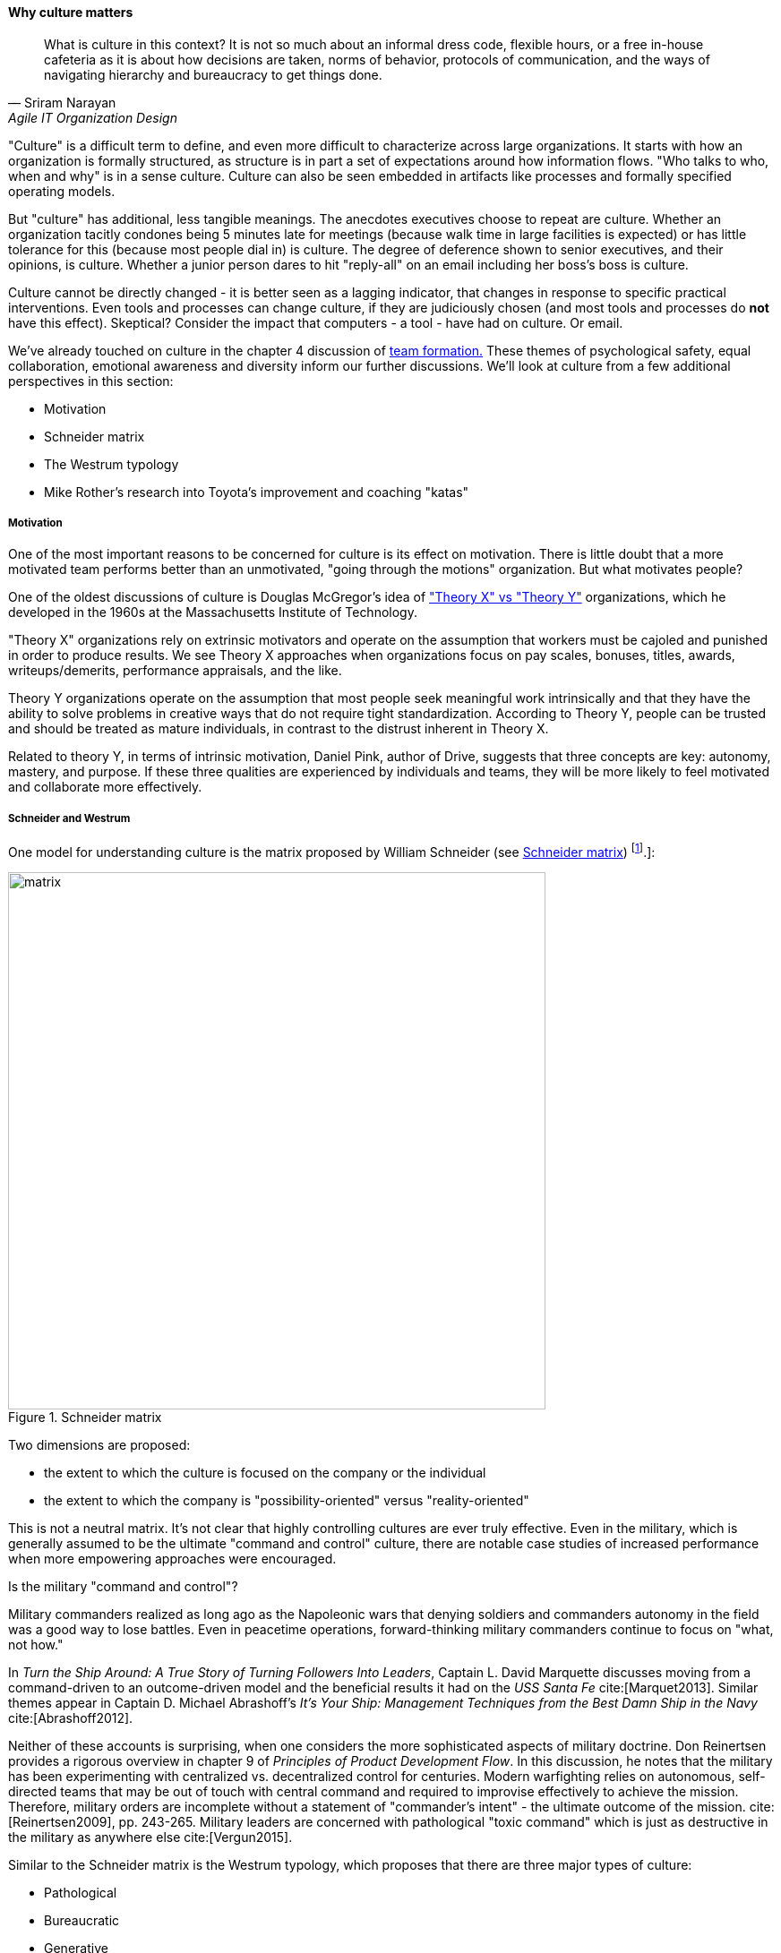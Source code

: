 anchor:culture[]

==== Why culture matters
[quote, Sriram Narayan, Agile IT Organization Design]
What is culture in this context? It is not so much about an informal dress code, flexible hours, or a free in-house cafeteria as it is about how decisions are taken, norms of behavior, protocols of communication, and the ways of navigating hierarchy and bureaucracy to get things done.

"Culture" is a difficult term to define, and even more difficult to characterize across large organizations. It starts with how an organization is formally structured, as structure is in part a set of expectations around how information flows. "Who talks to who, when and why" is in a sense culture. Culture can also be seen embedded in artifacts like processes and formally specified operating models.

But "culture" has additional, less tangible meanings. The anecdotes executives choose to repeat are culture. Whether an organization tacitly condones being 5 minutes late for meetings (because walk time in large facilities is expected) or has little tolerance for this (because most people dial in) is culture. The degree of deference shown to senior executives, and their opinions, is culture. Whether a junior person dares to hit "reply-all" on an email including her boss's boss is culture.

Culture cannot be directly changed - it is better seen as a lagging indicator, that changes in response to specific practical interventions. Even tools and processes can change culture, if they are judiciously chosen (and most tools and processes do *not* have this effect). Skeptical? Consider the impact that computers - a tool - have had on culture. Or email.

We've already touched on culture in the chapter 4 discussion of xref:psych-safety[team formation.] These themes of psychological safety, equal collaboration, emotional awareness and diversity inform our further discussions. We'll look at culture from a few additional perspectives in this section:

* Motivation
* Schneider matrix
* The Westrum typology
* Mike Rother's research into Toyota's improvement and coaching "katas"

anchor:motivation[]

===== Motivation

One of the most important reasons to be concerned for culture is its effect on motivation. There is little doubt that a more motivated team performs better than an unmotivated, "going through the motions" organization. But what motivates people?

One of the oldest discussions of culture is Douglas McGregor's idea of http://www.wikipedia.org/["Theory X" vs "Theory Y"] organizations, which he developed in the 1960s at the Massachusetts Institute of Technology.

"Theory X" organizations rely on extrinsic motivators and operate on the assumption that workers must be cajoled and punished in order to produce results. We see Theory X approaches when organizations focus on pay scales, bonuses, titles, awards, writeups/demerits, performance appraisals, and the like.

Theory Y organizations operate on the assumption that most people seek meaningful work intrinsically and that they have the ability to solve problems in creative ways that do not require tight standardization. According to Theory Y, people can be trusted and should be treated as mature individuals, in contrast to the distrust inherent in Theory X.

Related to theory Y, in terms of intrinsic motivation, Daniel Pink, author of Drive, suggests that three concepts are key: autonomy, mastery, and purpose. If these three qualities are experienced by individuals and teams, they will be more likely to feel motivated and collaborate more effectively.

anchor:failure-control-culture[]

===== Schneider and Westrum

One model for understanding culture is the matrix proposed by William Schneider (see <<fig-Schneider-matrix-600-c>>) footnote:[Similar to cite:[Schneider1999].]:

[[fig-Schneider-matrix-600-c]]
.Schneider matrix
image::images/3_07-Schneider-matrix.png[matrix, 600]

Two dimensions are proposed:

* the extent to which the culture is focused on the company or the individual
* the extent to which the company is "possibility-oriented" versus "reality-oriented"

This is not a neutral matrix. It's not clear that highly controlling cultures are ever truly effective. Even in the military, which is generally assumed to be the ultimate "command and control" culture, there are notable case studies of increased performance when more empowering approaches were encouraged.

.Is the military "command and control"?
****
Military commanders realized as long ago as the Napoleonic wars that denying soldiers and commanders autonomy in the field was a good way to lose battles. Even in peacetime operations, forward-thinking military commanders continue to focus on "what, not how."

In _Turn the Ship Around: A True Story of Turning Followers Into Leaders_, Captain L. David Marquette discusses moving from a command-driven to an outcome-driven model and the beneficial results it had on the _USS Santa Fe_ cite:[Marquet2013]. Similar themes appear in Captain D. Michael Abrashoff's _It's Your Ship: Management Techniques from the Best Damn Ship in the Navy_ cite:[Abrashoff2012].

Neither of these accounts is surprising, when one considers the more sophisticated aspects of military doctrine. Don Reinertsen provides a rigorous overview in chapter 9 of _Principles of Product Development Flow_. In this discussion, he notes that the military has been experimenting with centralized vs. decentralized control for centuries. Modern warfighting relies on autonomous, self-directed teams that may be out of touch with central command and required to improvise effectively to achieve the mission.  Therefore, military orders are incomplete without a statement of "commander's intent" - the ultimate outcome of the mission. cite:[Reinertsen2009], pp. 243-265. Military leaders are concerned with pathological "toxic command" which is just as destructive in the military as anywhere else cite:[Vergun2015].
****

Similar to the Schneider matrix is the Westrum typology, which proposes that there are three major types of culture:

* Pathological
* Bureaucratic
* Generative

The cultural types exhibit the following behaviors:

.Westrum typology
[cols="3*", options="header"]
|====
|Pathological (Power-oriented)|Bureaucratic (Rule-oriented)|Generative (Performance-oriented)
|Low cooperation|Modest cooperation|High cooperation
|Messengers (of bad news) shot|Messengers neglected|Messengers trained
|Failure is punished|Failure leads to justice|Failure leads to inquiry
|====

(excerpted from cite:[Puppet2015])

The State of DevOps research has demonstrated a correlation between generative cultures and digital business effectiveness cite:[Puppet2015], cite:[Forsgren2016]. Notice also the relationship to xref:blameless-postmortems[blameless postmortems] discussed in Chapter 6.

.State of DevOps survey research
****
DevOps is a broad term, first introduced in xref:continuous-delivery[Chapter 3]. As noted in that chapter, DevOps includes continuous delivery, team behavior and product management, and culture. Puppet Labs has sponsored an annual survey for the last 5 years, the _State of DevOps_ report. It consists of 5 annual surveys with 25,000 individual data points. It shows a variety of correlations including:

* Core continuous delivery practices such as version control, test automation, deployment automation, and continuous integration increase team engagement and IT and organizational performance
* Lean product management approaches such as seeking fast feedback and splitting work into small batches also increase team engagement and IT and organizational performance cite:[Forsgren2016].

****

anchor:Toyota-Kata[]

===== Toyota Kata
[quote, Mike Rother, Toyota Kata]
Six years ago I began the research that led to [Toyota Kata] thinking, like just about everyone else, that the story was about techniques and other listable aspects of Toyota. Today I see Toyota in a notably different light: as an organization defined primarily by the unique behavior routines it continually teaches to all its members.

Academics and consultants have been studying Toyota for many years. The performance and influence of the Japanese automaker is legendary, but it has been difficult to understand why. Much has been written about Toyota's use of particular tools, such as kanban bins and andon boards. However, Toyota views these as ephemeral adaptations to the demands of its business.


[[fig-toyota-kata-250-o]]
.Toyota kata
image::images/3_07-toyota-kata.png[toyota kata,250,,float="right"]

According to Mike Rother in _Toyota Kata_ cite:[Rother2010],  underlying Toyota's particular tools and techniques are two powerful practices:

* The improvement kata
* The coaching kata

What is a _kata_? It is a Japanese word stemming from the martial arts, meaning pattern, routine, or drill. More deeply, it means "a way of keeping two things in alignment with each other." The improvement kata is the repeated process by which Toyota managers investigate and resolve problems, in a hands-on, fact-based, and preconception-free manner, and improve processes towards a "target operating condition." The coaching kata is how the improvement kata is instilled in new generations of Toyota managers (see <<fig-toyota-kata-250-o>>, footnote:[Similar to cite:[Rother2010].]).

As Rother describes it, the coaching and improvement katas establish and reinforce a coherent culture or mental model of how goals are achieved and problems approached. It is understood that human judgement is not accurate or impartial. The method compensates with a teaching-by-example focus on seeking facts without preconceived notions, through direct, hands-on investigation and experimental approaches.

This is not something that can be formalized into a simple checklist or process; it requires many guided examples and applications before the approach becomes ingrained in the upcoming manager.

ifdef::collaborator-draft[]

 ====== Notes on culture for 2nd draft

 ===== Leadership

* setting the example, leading without ego, driving hard to accomplish the mission while being mindful and compassionate about the needs of the organization, timely decision making, team empowerment, and shareholder
alignment. abbotp78

transactional vs transformational (Abbott)

 conflict: cognitive & affective (as discussed by Abbott)

 organizational boundaries, across which collaboration  must happen, increase affective conflict (abbott 65)

 the more organizational boundaries that a team must cross to coordinate with others for the accomplishment of a goal, the less innovation that the team will demonstrate.

 survival strategies may constitute a homo homini lupo situation in which outsiders are distrusted as hostile competitors for scarce resources. Distrust toward outsiders, forces individuals into rigid in-group discipline. This sort of emotional aloofness and distrust of outsiders has been observed in many groups. abbott p 65

abbott figure 3.5 p 66 - excellent - re-draw & use...

 evidence for diversity as higher performing
 https://hbr.org/2016/11/why-diverse-teams-are-smarter

 Liker quadrant from Toyota Way (cited by Cohn)

 Agile coaching and culture
 Lyssa Adkins

 The role of external facilitators

 Emotional intelligence
 - Culture != 'collaborate & be nice' - but intelligent IT pros do sometimes have issues - autism spectrum/Aspergers, empathy, etc ...

 (to be written)

 anchor:personal-flow[]

 "Flow" and the individual -- Summarize cite:[Csikszentmihalyi1990]

 "Leading Geeks"

[quote, Paul Glen, Leading Geeks]
Because power is about the regulation of behavior, it has very little effect on creativity. Traditional methods of exercising control have little positive effect on the inner state of mind of geeks.

 Teaming (Amy Edmondson)

 The problem of culture "change"

effective practices: traditions, cadence

 Basics of professional conduct

 Authority, responsibility, accountability, Delegation, commitment, Micromanagement.

 Mission statements...

 incorporate https://en.wikipedia.org/wiki/Edgar_Schein

  5 Dysfunctions of a team

   http://www.mindgarden.com/117-maslach-burnout-inventory

   team based versus individual goals

endif::collaborator-draft[]
